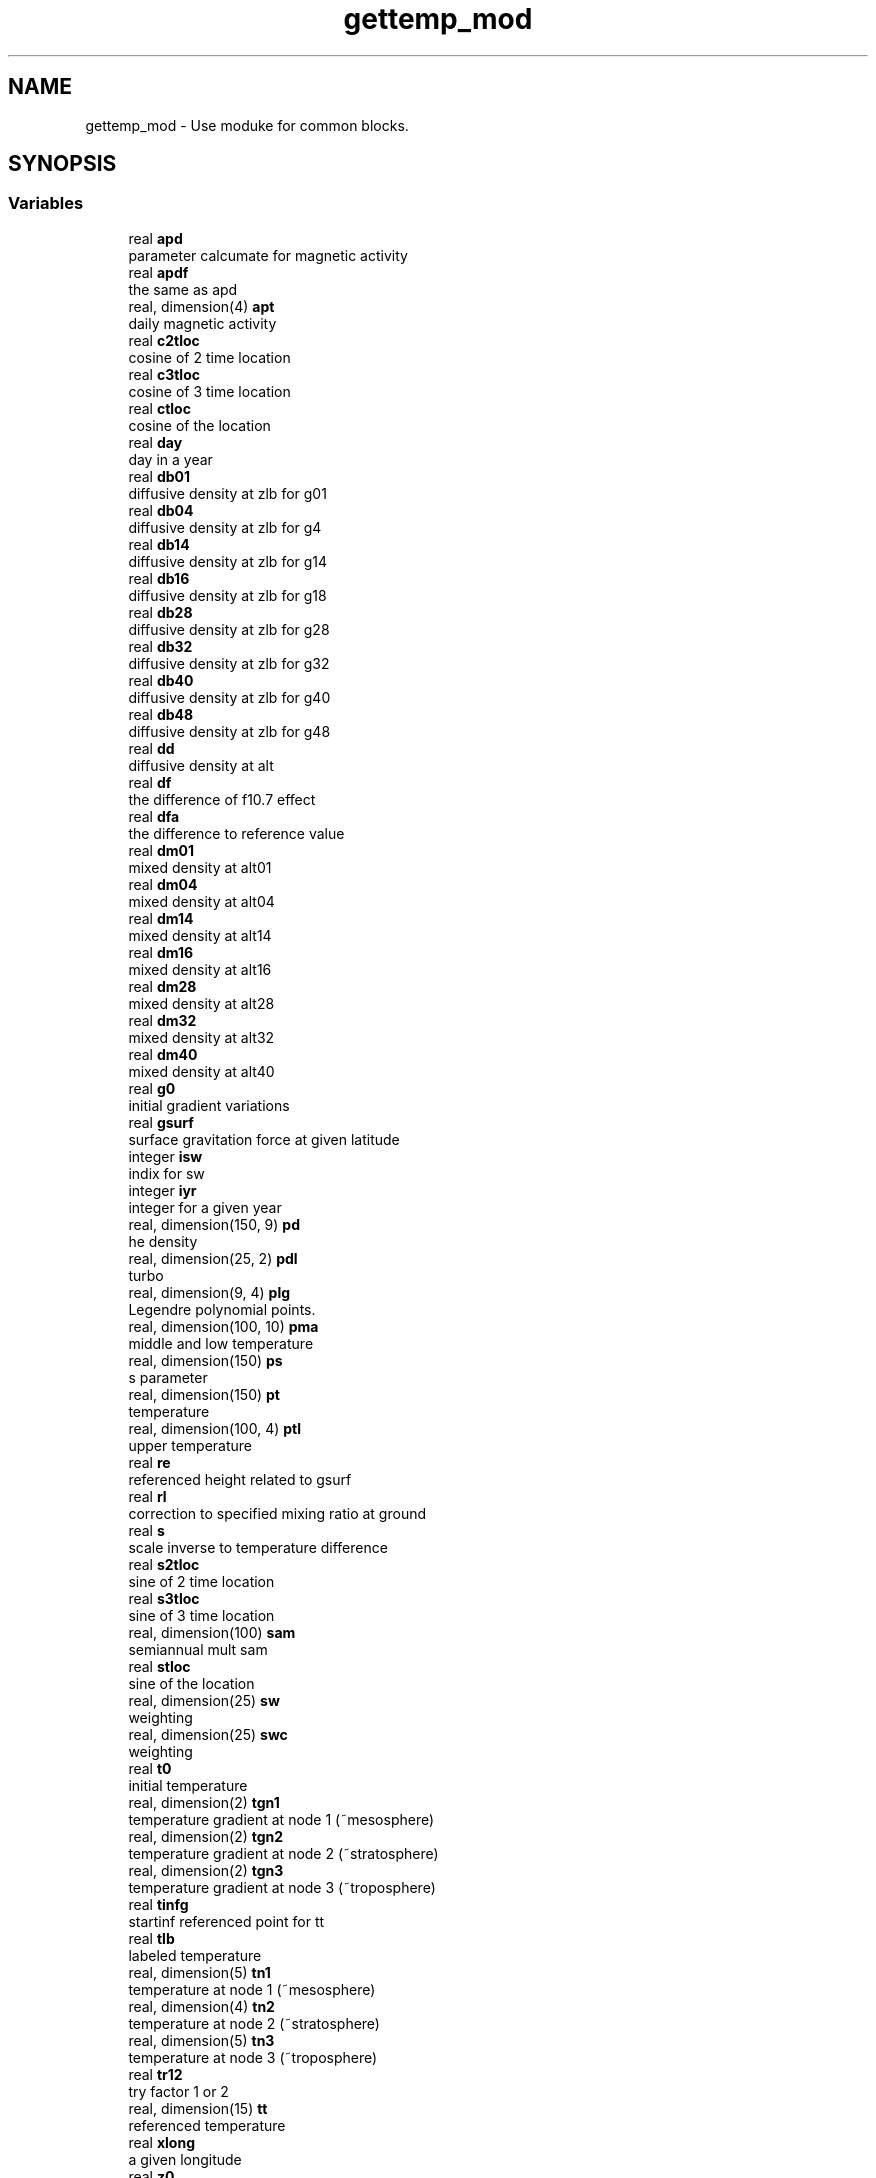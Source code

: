 .TH "gettemp_mod" 3 "Thu Aug 4 2022" "Version 1.8.0" "chgres_cube" \" -*- nroff -*-
.ad l
.nh
.SH NAME
gettemp_mod \- Use moduke for common blocks\&.  

.SH SYNOPSIS
.br
.PP
.SS "Variables"

.in +1c
.ti -1c
.RI "real \fBapd\fP"
.br
.RI "parameter calcumate for magnetic activity "
.ti -1c
.RI "real \fBapdf\fP"
.br
.RI "the same as apd "
.ti -1c
.RI "real, dimension(4) \fBapt\fP"
.br
.RI "daily magnetic activity "
.ti -1c
.RI "real \fBc2tloc\fP"
.br
.RI "cosine of 2 time location "
.ti -1c
.RI "real \fBc3tloc\fP"
.br
.RI "cosine of 3 time location "
.ti -1c
.RI "real \fBctloc\fP"
.br
.RI "cosine of the location "
.ti -1c
.RI "real \fBday\fP"
.br
.RI "day in a year "
.ti -1c
.RI "real \fBdb01\fP"
.br
.RI "diffusive density at zlb for g01 "
.ti -1c
.RI "real \fBdb04\fP"
.br
.RI "diffusive density at zlb for g4 "
.ti -1c
.RI "real \fBdb14\fP"
.br
.RI "diffusive density at zlb for g14 "
.ti -1c
.RI "real \fBdb16\fP"
.br
.RI "diffusive density at zlb for g18 "
.ti -1c
.RI "real \fBdb28\fP"
.br
.RI "diffusive density at zlb for g28 "
.ti -1c
.RI "real \fBdb32\fP"
.br
.RI "diffusive density at zlb for g32 "
.ti -1c
.RI "real \fBdb40\fP"
.br
.RI "diffusive density at zlb for g40 "
.ti -1c
.RI "real \fBdb48\fP"
.br
.RI "diffusive density at zlb for g48 "
.ti -1c
.RI "real \fBdd\fP"
.br
.RI "diffusive density at alt "
.ti -1c
.RI "real \fBdf\fP"
.br
.RI "the difference of f10\&.7 effect "
.ti -1c
.RI "real \fBdfa\fP"
.br
.RI "the difference to reference value "
.ti -1c
.RI "real \fBdm01\fP"
.br
.RI "mixed density at alt01 "
.ti -1c
.RI "real \fBdm04\fP"
.br
.RI "mixed density at alt04 "
.ti -1c
.RI "real \fBdm14\fP"
.br
.RI "mixed density at alt14 "
.ti -1c
.RI "real \fBdm16\fP"
.br
.RI "mixed density at alt16 "
.ti -1c
.RI "real \fBdm28\fP"
.br
.RI "mixed density at alt28 "
.ti -1c
.RI "real \fBdm32\fP"
.br
.RI "mixed density at alt32 "
.ti -1c
.RI "real \fBdm40\fP"
.br
.RI "mixed density at alt40 "
.ti -1c
.RI "real \fBg0\fP"
.br
.RI "initial gradient variations "
.ti -1c
.RI "real \fBgsurf\fP"
.br
.RI "surface gravitation force at given latitude "
.ti -1c
.RI "integer \fBisw\fP"
.br
.RI "indix for sw "
.ti -1c
.RI "integer \fBiyr\fP"
.br
.RI "integer for a given year "
.ti -1c
.RI "real, dimension(150, 9) \fBpd\fP"
.br
.RI "he density "
.ti -1c
.RI "real, dimension(25, 2) \fBpdl\fP"
.br
.RI "turbo "
.ti -1c
.RI "real, dimension(9, 4) \fBplg\fP"
.br
.RI "Legendre polynomial points\&. "
.ti -1c
.RI "real, dimension(100, 10) \fBpma\fP"
.br
.RI "middle and low temperature "
.ti -1c
.RI "real, dimension(150) \fBps\fP"
.br
.RI "s parameter "
.ti -1c
.RI "real, dimension(150) \fBpt\fP"
.br
.RI "temperature "
.ti -1c
.RI "real, dimension(100, 4) \fBptl\fP"
.br
.RI "upper temperature "
.ti -1c
.RI "real \fBre\fP"
.br
.RI "referenced height related to gsurf "
.ti -1c
.RI "real \fBrl\fP"
.br
.RI "correction to specified mixing ratio at ground "
.ti -1c
.RI "real \fBs\fP"
.br
.RI "scale inverse to temperature difference "
.ti -1c
.RI "real \fBs2tloc\fP"
.br
.RI "sine of 2 time location "
.ti -1c
.RI "real \fBs3tloc\fP"
.br
.RI "sine of 3 time location "
.ti -1c
.RI "real, dimension(100) \fBsam\fP"
.br
.RI "semiannual mult sam "
.ti -1c
.RI "real \fBstloc\fP"
.br
.RI "sine of the location "
.ti -1c
.RI "real, dimension(25) \fBsw\fP"
.br
.RI "weighting "
.ti -1c
.RI "real, dimension(25) \fBswc\fP"
.br
.RI "weighting "
.ti -1c
.RI "real \fBt0\fP"
.br
.RI "initial temperature "
.ti -1c
.RI "real, dimension(2) \fBtgn1\fP"
.br
.RI "temperature gradient at node 1 (~mesosphere) "
.ti -1c
.RI "real, dimension(2) \fBtgn2\fP"
.br
.RI "temperature gradient at node 2 (~stratosphere) "
.ti -1c
.RI "real, dimension(2) \fBtgn3\fP"
.br
.RI "temperature gradient at node 3 (~troposphere) "
.ti -1c
.RI "real \fBtinfg\fP"
.br
.RI "startinf referenced point for tt "
.ti -1c
.RI "real \fBtlb\fP"
.br
.RI "labeled temperature "
.ti -1c
.RI "real, dimension(5) \fBtn1\fP"
.br
.RI "temperature at node 1 (~mesosphere) "
.ti -1c
.RI "real, dimension(4) \fBtn2\fP"
.br
.RI "temperature at node 2 (~stratosphere) "
.ti -1c
.RI "real, dimension(5) \fBtn3\fP"
.br
.RI "temperature at node 3 (~troposphere) "
.ti -1c
.RI "real \fBtr12\fP"
.br
.RI "try factor 1 or 2 "
.ti -1c
.RI "real, dimension(15) \fBtt\fP"
.br
.RI "referenced temperature "
.ti -1c
.RI "real \fBxlong\fP"
.br
.RI "a given longitude "
.ti -1c
.RI "real \fBz0\fP"
.br
.RI "initial height "
.ti -1c
.RI "real \fBza\fP"
.br
.RI "joining altitude of bates and spline "
.in -1c
.SH "Detailed Description"
.PP 
Use moduke for common blocks\&. 

All variables under this module are originalyl in common block used for subroutine gettemp and others in this package\&.
.PP
\fBAuthor:\fP
.RS 4
Hann-Ming Henry Juang 
.RE
.PP

.SH "Variable Documentation"
.PP 
.SS "real gettemp_mod::apd"

.PP
parameter calcumate for magnetic activity 
.PP
Definition at line 941 of file wam_climo_data\&.f90\&.
.PP
Referenced by globe7()\&.
.SS "real gettemp_mod::apdf"

.PP
the same as apd 
.PP
Definition at line 942 of file wam_climo_data\&.f90\&.
.PP
Referenced by glob7s(), and globe7()\&.
.SS "real, dimension(4) gettemp_mod::apt"

.PP
daily magnetic activity 
.PP
Definition at line 943 of file wam_climo_data\&.f90\&.
.PP
Referenced by glob7s(), and globe7()\&.
.SS "real gettemp_mod::c2tloc"

.PP
cosine of 2 time location 
.PP
Definition at line 934 of file wam_climo_data\&.f90\&.
.PP
Referenced by glob7s(), and globe7()\&.
.SS "real gettemp_mod::c3tloc"

.PP
cosine of 3 time location 
.PP
Definition at line 936 of file wam_climo_data\&.f90\&.
.PP
Referenced by glob7s(), and globe7()\&.
.SS "real gettemp_mod::ctloc"

.PP
cosine of the location 
.PP
Definition at line 932 of file wam_climo_data\&.f90\&.
.PP
Referenced by glob7s(), and globe7()\&.
.SS "real gettemp_mod::day"

.PP
day in a year 
.PP
Definition at line 938 of file wam_climo_data\&.f90\&.
.PP
Referenced by glob7s(), and globe7()\&.
.SS "real gettemp_mod::db01"

.PP
diffusive density at zlb for g01 
.PP
Definition at line 889 of file wam_climo_data\&.f90\&.
.PP
Referenced by gts7()\&.
.SS "real gettemp_mod::db04"

.PP
diffusive density at zlb for g4 
.PP
Definition at line 883 of file wam_climo_data\&.f90\&.
.PP
Referenced by gts7()\&.
.SS "real gettemp_mod::db14"

.PP
diffusive density at zlb for g14 
.PP
Definition at line 896 of file wam_climo_data\&.f90\&.
.PP
Referenced by gts7()\&.
.SS "real gettemp_mod::db16"

.PP
diffusive density at zlb for g18 
.PP
Definition at line 884 of file wam_climo_data\&.f90\&.
.PP
Referenced by gts7()\&.
.SS "real gettemp_mod::db28"

.PP
diffusive density at zlb for g28 
.PP
Definition at line 885 of file wam_climo_data\&.f90\&.
.PP
Referenced by gts7()\&.
.SS "real gettemp_mod::db32"

.PP
diffusive density at zlb for g32 
.PP
Definition at line 886 of file wam_climo_data\&.f90\&.
.PP
Referenced by gts7()\&.
.SS "real gettemp_mod::db40"

.PP
diffusive density at zlb for g40 
.PP
Definition at line 887 of file wam_climo_data\&.f90\&.
.PP
Referenced by gts7()\&.
.SS "real gettemp_mod::db48"

.PP
diffusive density at zlb for g48 
.PP
Definition at line 888 of file wam_climo_data\&.f90\&.
.PP
Referenced by gts7()\&.
.SS "real gettemp_mod::dd"

.PP
diffusive density at alt 
.PP
Definition at line 895 of file wam_climo_data\&.f90\&.
.PP
Referenced by gtd7(), and gts7()\&.
.SS "real gettemp_mod::df"

.PP
the difference of f10\&.7 effect 
.PP
Definition at line 939 of file wam_climo_data\&.f90\&.
.PP
Referenced by globe7()\&.
.SS "real gettemp_mod::dfa"

.PP
the difference to reference value 
.PP
Definition at line 940 of file wam_climo_data\&.f90\&.
.PP
Referenced by glob7s(), and globe7()\&.
.SS "real gettemp_mod::dm01"

.PP
mixed density at alt01 
.PP
Definition at line 922 of file wam_climo_data\&.f90\&.
.PP
Referenced by gts7()\&.
.SS "real gettemp_mod::dm04"

.PP
mixed density at alt04 
.PP
Definition at line 917 of file wam_climo_data\&.f90\&.
.PP
Referenced by gts7()\&.
.SS "real gettemp_mod::dm14"

.PP
mixed density at alt14 
.PP
Definition at line 923 of file wam_climo_data\&.f90\&.
.PP
Referenced by gts7()\&.
.SS "real gettemp_mod::dm16"

.PP
mixed density at alt16 
.PP
Definition at line 918 of file wam_climo_data\&.f90\&.
.PP
Referenced by gts7()\&.
.SS "real gettemp_mod::dm28"

.PP
mixed density at alt28 
.PP
Definition at line 919 of file wam_climo_data\&.f90\&.
.PP
Referenced by gtd7(), and gts7()\&.
.SS "real gettemp_mod::dm32"

.PP
mixed density at alt32 
.PP
Definition at line 920 of file wam_climo_data\&.f90\&.
.PP
Referenced by gts7()\&.
.SS "real gettemp_mod::dm40"

.PP
mixed density at alt40 
.PP
Definition at line 921 of file wam_climo_data\&.f90\&.
.PP
Referenced by gts7()\&.
.SS "real gettemp_mod::g0"

.PP
initial gradient variations 
.PP
Definition at line 893 of file wam_climo_data\&.f90\&.
.PP
Referenced by gts7()\&.
.SS "real gettemp_mod::gsurf"

.PP
surface gravitation force at given latitude 
.PP
Definition at line 925 of file wam_climo_data\&.f90\&.
.PP
Referenced by densm(), densu(), ghp7(), gtd7(), and scalh()\&.
.SS "integer gettemp_mod::isw"

.PP
indix for sw 
.PP
Definition at line 946 of file wam_climo_data\&.f90\&.
.PP
Referenced by globe7(), gtd7(), and tselec()\&.
.SS "integer gettemp_mod::iyr"

.PP
integer for a given year 
.PP
Definition at line 947 of file wam_climo_data\&.f90\&.
.PP
Referenced by globe7()\&.
.SS "real, dimension(150,9) gettemp_mod::pd"

.PP
he density 
.PP
Definition at line 907 of file wam_climo_data\&.f90\&.
.PP
Referenced by gtd7(), and gts7()\&.
.SS "real, dimension(25,2) gettemp_mod::pdl"

.PP
turbo 
.PP
Definition at line 909 of file wam_climo_data\&.f90\&.
.PP
Referenced by gtd7(), and gts7()\&.
.SS "real, dimension(9,4) gettemp_mod::plg"

.PP
Legendre polynomial points\&. 
.PP
Definition at line 931 of file wam_climo_data\&.f90\&.
.PP
Referenced by glob7s(), and globe7()\&.
.SS "real, dimension(100,10) gettemp_mod::pma"

.PP
middle and low temperature 
.PP
Definition at line 911 of file wam_climo_data\&.f90\&.
.PP
Referenced by gtd7(), and gts7()\&.
.SS "real, dimension(150) gettemp_mod::ps"

.PP
s parameter 
.PP
Definition at line 908 of file wam_climo_data\&.f90\&.
.PP
Referenced by gtd7(), and gts7()\&.
.SS "real, dimension(150) gettemp_mod::pt"

.PP
temperature 
.PP
Definition at line 906 of file wam_climo_data\&.f90\&.
.PP
Referenced by gtd7(), and gts7()\&.
.SS "real, dimension(100,4) gettemp_mod::ptl"

.PP
upper temperature 
.PP
Definition at line 910 of file wam_climo_data\&.f90\&.
.PP
Referenced by gtd7(), and gts7()\&.
.SS "real gettemp_mod::re"

.PP
referenced height related to gsurf 
.PP
Definition at line 926 of file wam_climo_data\&.f90\&.
.PP
Referenced by densm(), densu(), ghp7(), gtd7(), and scalh()\&.
.SS "real gettemp_mod::rl"

.PP
correction to specified mixing ratio at ground 
.PP
Definition at line 894 of file wam_climo_data\&.f90\&.
.PP
Referenced by gts7()\&.
.SS "real gettemp_mod::s"

.PP
scale inverse to temperature difference 
.PP
Definition at line 882 of file wam_climo_data\&.f90\&.
.PP
Referenced by gts7()\&.
.SS "real gettemp_mod::s2tloc"

.PP
sine of 2 time location 
.PP
Definition at line 935 of file wam_climo_data\&.f90\&.
.PP
Referenced by glob7s(), and globe7()\&.
.SS "real gettemp_mod::s3tloc"

.PP
sine of 3 time location 
.PP
Definition at line 937 of file wam_climo_data\&.f90\&.
.PP
Referenced by glob7s(), and globe7()\&.
.SS "real, dimension(100) gettemp_mod::sam"

.PP
semiannual mult sam 
.PP
Definition at line 912 of file wam_climo_data\&.f90\&.
.PP
Referenced by gtd7()\&.
.SS "real gettemp_mod::stloc"

.PP
sine of the location 
.PP
Definition at line 933 of file wam_climo_data\&.f90\&.
.PP
Referenced by glob7s(), and globe7()\&.
.SS "real, dimension(25) gettemp_mod::sw"

.PP
weighting 
.PP
Definition at line 914 of file wam_climo_data\&.f90\&.
.PP
Referenced by glob7s(), globe7(), gtd7(), gts7(), tselec(), and vtst7()\&.
.SS "real, dimension(25) gettemp_mod::swc"

.PP
weighting 
.PP
Definition at line 915 of file wam_climo_data\&.f90\&.
.PP
Referenced by glob7s(), globe7(), tselec(), and vtst7()\&.
.SS "real gettemp_mod::t0"

.PP
initial temperature 
.PP
Definition at line 891 of file wam_climo_data\&.f90\&.
.PP
Referenced by gts7()\&.
.SS "real, dimension(2) gettemp_mod::tgn1"

.PP
temperature gradient at node 1 (~mesosphere) 
.PP
Definition at line 902 of file wam_climo_data\&.f90\&.
.PP
Referenced by gtd7(), and gts7()\&.
.SS "real, dimension(2) gettemp_mod::tgn2"

.PP
temperature gradient at node 2 (~stratosphere) 
.PP
Definition at line 903 of file wam_climo_data\&.f90\&.
.PP
Referenced by gtd7()\&.
.SS "real, dimension(2) gettemp_mod::tgn3"

.PP
temperature gradient at node 3 (~troposphere) 
.PP
Definition at line 904 of file wam_climo_data\&.f90\&.
.PP
Referenced by gtd7()\&.
.SS "real gettemp_mod::tinfg"

.PP
startinf referenced point for tt 
.PP
Definition at line 928 of file wam_climo_data\&.f90\&.
.PP
Referenced by globe7()\&.
.SS "real gettemp_mod::tlb"

.PP
labeled temperature 
.PP
Definition at line 881 of file wam_climo_data\&.f90\&.
.PP
Referenced by gts7()\&.
.SS "real, dimension(5) gettemp_mod::tn1"

.PP
temperature at node 1 (~mesosphere) 
.PP
Definition at line 899 of file wam_climo_data\&.f90\&.
.PP
Referenced by gtd7(), and gts7()\&.
.SS "real, dimension(4) gettemp_mod::tn2"

.PP
temperature at node 2 (~stratosphere) 
.PP
Definition at line 900 of file wam_climo_data\&.f90\&.
.PP
Referenced by gtd7()\&.
.SS "real, dimension(5) gettemp_mod::tn3"

.PP
temperature at node 3 (~troposphere) 
.PP
Definition at line 901 of file wam_climo_data\&.f90\&.
.PP
Referenced by gtd7()\&.
.SS "real gettemp_mod::tr12"

.PP
try factor 1 or 2 
.PP
Definition at line 897 of file wam_climo_data\&.f90\&.
.PP
Referenced by gts7()\&.
.SS "real, dimension(15) gettemp_mod::tt"

.PP
referenced temperature 
.PP
Definition at line 929 of file wam_climo_data\&.f90\&.
.PP
Referenced by globe7()\&.
.SS "real gettemp_mod::xlong"

.PP
a given longitude 
.PP
Definition at line 944 of file wam_climo_data\&.f90\&.
.PP
Referenced by glob7s(), and globe7()\&.
.SS "real gettemp_mod::z0"

.PP
initial height 
.PP
Definition at line 892 of file wam_climo_data\&.f90\&.
.PP
Referenced by gts7()\&.
.SS "real gettemp_mod::za"

.PP
joining altitude of bates and spline 
.PP
Definition at line 890 of file wam_climo_data\&.f90\&.
.PP
Referenced by gts7()\&.
.SH "Author"
.PP 
Generated automatically by Doxygen for chgres_cube from the source code\&.
